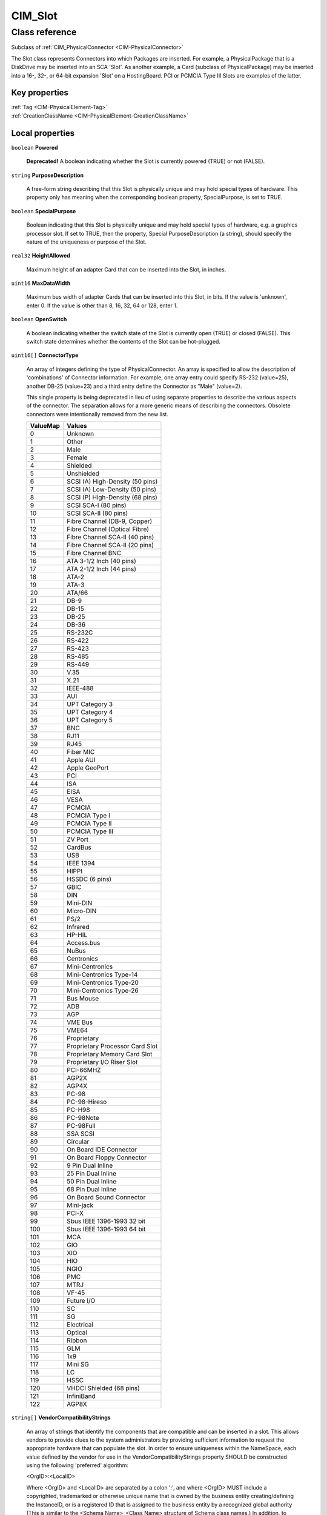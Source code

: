 .. _CIM-Slot:

CIM_Slot
--------

Class reference
===============
Subclass of :ref:`CIM_PhysicalConnector <CIM-PhysicalConnector>`

The Slot class represents Connectors into which Packages are inserted. For example, a PhysicalPackage that is a DiskDrive may be inserted into an SCA 'Slot'. As another example, a Card (subclass of PhysicalPackage) may be inserted into a 16-, 32-, or 64-bit expansion 'Slot' on a HostingBoard. PCI or PCMCIA Type III Slots are examples of the latter.


Key properties
^^^^^^^^^^^^^^

| :ref:`Tag <CIM-PhysicalElement-Tag>`
| :ref:`CreationClassName <CIM-PhysicalElement-CreationClassName>`

Local properties
^^^^^^^^^^^^^^^^

.. _CIM-Slot-Powered:

``boolean`` **Powered**

    **Deprecated!** 
    A boolean indicating whether the Slot is currently powered (TRUE) or not (FALSE).

    
.. _CIM-Slot-PurposeDescription:

``string`` **PurposeDescription**

    A free-form string describing that this Slot is physically unique and may hold special types of hardware. This property only has meaning when the corresponding boolean property, SpecialPurpose, is set to TRUE.

    
.. _CIM-Slot-SpecialPurpose:

``boolean`` **SpecialPurpose**

    Boolean indicating that this Slot is physically unique and may hold special types of hardware, e.g. a graphics processor slot. If set to TRUE, then the property, Special PurposeDescription (a string), should specify the nature of the uniqueness or purpose of the Slot.

    
.. _CIM-Slot-HeightAllowed:

``real32`` **HeightAllowed**

    Maximum height of an adapter Card that can be inserted into the Slot, in inches.

    
.. _CIM-Slot-MaxDataWidth:

``uint16`` **MaxDataWidth**

    Maximum bus width of adapter Cards that can be inserted into this Slot, in bits. If the value is 'unknown', enter 0. If the value is other than 8, 16, 32, 64 or 128, enter 1.

    
.. _CIM-Slot-OpenSwitch:

``boolean`` **OpenSwitch**

    A boolean indicating whether the switch state of the Slot is currently open (TRUE) or closed (FALSE). This switch state determines whether the contents of the Slot can be hot-plugged.

    
.. _CIM-Slot-ConnectorType:

``uint16[]`` **ConnectorType**

    An array of integers defining the type of PhysicalConnector. An array is specified to allow the description of 'combinations' of Connector information. For example, one array entry could specify RS-232 (value=25), another DB-25 (value=23) and a third entry define the Connector as "Male" (value=2). 

    This single property is being deprecated in lieu of using separate properties to describe the various aspects of the connector. The separation allows for a more generic means of describing the connectors. Obsolete connectors were intentionally removed from the new list.

    
    ======== ===============================
    ValueMap Values                         
    ======== ===============================
    0        Unknown                        
    1        Other                          
    2        Male                           
    3        Female                         
    4        Shielded                       
    5        Unshielded                     
    6        SCSI (A) High-Density (50 pins)
    7        SCSI (A) Low-Density (50 pins) 
    8        SCSI (P) High-Density (68 pins)
    9        SCSI SCA-I (80 pins)           
    10       SCSI SCA-II (80 pins)          
    11       Fibre Channel (DB-9, Copper)   
    12       Fibre Channel (Optical Fibre)  
    13       Fibre Channel SCA-II (40 pins) 
    14       Fibre Channel SCA-II (20 pins) 
    15       Fibre Channel BNC              
    16       ATA 3-1/2 Inch (40 pins)       
    17       ATA 2-1/2 Inch (44 pins)       
    18       ATA-2                          
    19       ATA-3                          
    20       ATA/66                         
    21       DB-9                           
    22       DB-15                          
    23       DB-25                          
    24       DB-36                          
    25       RS-232C                        
    26       RS-422                         
    27       RS-423                         
    28       RS-485                         
    29       RS-449                         
    30       V.35                           
    31       X.21                           
    32       IEEE-488                       
    33       AUI                            
    34       UPT Category 3                 
    35       UPT Category 4                 
    36       UPT Category 5                 
    37       BNC                            
    38       RJ11                           
    39       RJ45                           
    40       Fiber MIC                      
    41       Apple AUI                      
    42       Apple GeoPort                  
    43       PCI                            
    44       ISA                            
    45       EISA                           
    46       VESA                           
    47       PCMCIA                         
    48       PCMCIA Type I                  
    49       PCMCIA Type II                 
    50       PCMCIA Type III                
    51       ZV Port                        
    52       CardBus                        
    53       USB                            
    54       IEEE 1394                      
    55       HIPPI                          
    56       HSSDC (6 pins)                 
    57       GBIC                           
    58       DIN                            
    59       Mini-DIN                       
    60       Micro-DIN                      
    61       PS/2                           
    62       Infrared                       
    63       HP-HIL                         
    64       Access.bus                     
    65       NuBus                          
    66       Centronics                     
    67       Mini-Centronics                
    68       Mini-Centronics Type-14        
    69       Mini-Centronics Type-20        
    70       Mini-Centronics Type-26        
    71       Bus Mouse                      
    72       ADB                            
    73       AGP                            
    74       VME Bus                        
    75       VME64                          
    76       Proprietary                    
    77       Proprietary Processor Card Slot
    78       Proprietary Memory Card Slot   
    79       Proprietary I/O Riser Slot     
    80       PCI-66MHZ                      
    81       AGP2X                          
    82       AGP4X                          
    83       PC-98                          
    84       PC-98-Hireso                   
    85       PC-H98                         
    86       PC-98Note                      
    87       PC-98Full                      
    88       SSA SCSI                       
    89       Circular                       
    90       On Board IDE Connector         
    91       On Board Floppy Connector      
    92       9 Pin Dual Inline              
    93       25 Pin Dual Inline             
    94       50 Pin Dual Inline             
    95       68 Pin Dual Inline             
    96       On Board Sound Connector       
    97       Mini-jack                      
    98       PCI-X                          
    99       Sbus IEEE 1396-1993 32 bit     
    100      Sbus IEEE 1396-1993 64 bit     
    101      MCA                            
    102      GIO                            
    103      XIO                            
    104      HIO                            
    105      NGIO                           
    106      PMC                            
    107      MTRJ                           
    108      VF-45                          
    109      Future I/O                     
    110      SC                             
    111      SG                             
    112      Electrical                     
    113      Optical                        
    114      Ribbon                         
    115      GLM                            
    116      1x9                            
    117      Mini SG                        
    118      LC                             
    119      HSSC                           
    120      VHDCI Shielded (68 pins)       
    121      InfiniBand                     
    122      AGP8X                          
    ======== ===============================
    
.. _CIM-Slot-VendorCompatibilityStrings:

``string[]`` **VendorCompatibilityStrings**

    An array of strings that identify the components that are compatible and can be inserted in a slot. This allows vendors to provide clues to the system administrators by providing sufficient information to request the appropriate hardware that can populate the slot. In order to ensure uniqueness within the NameSpace, each value defined by the vendor for use in the VendorCompatibilityStrings property SHOULD be constructed using the following 'preferred' algorithm: 

    <OrgID>:<LocalID> 

    Where <OrgID> and <LocalID> are separated by a colon ':', and where <OrgID> MUST include a copyrighted, trademarked or otherwise unique name that is owned by the business entity creating/defining the InstanceID, or is a registered ID that is assigned to the business entity by a recognized global authority (This is similar to the <Schema Name>_<Class Name> structure of Schema class names.) In addition, to ensure uniqueness <OrgID> MUST NOT contain a colon (':'). When using this algorithm, the first colon to appear in InstanceID MUST appear between <OrgID> and <LocalID>. 

    <LocalID> is chosen by the business entity and SHOULD not be re-used to identify different underlying (real-world) elements.

    
.. _CIM-Slot-SupportsHotPlug:

``boolean`` **SupportsHotPlug**

    Boolean indicating whether the Slot supports hot-plug of adapter Cards.

    
.. _CIM-Slot-VppMixedVoltageSupport:

``uint16[]`` **VppMixedVoltageSupport**

    An array of enumerated integers indicating the Vpp voltage supported by this Slot.

    
    ======== =======
    ValueMap Values 
    ======== =======
    0        Unknown
    1        Other  
    2        3.3V   
    3        5V     
    4        12V    
    ======== =======
    
.. _CIM-Slot-PoweredOn:

``boolean`` **PoweredOn**

    Boolean that indicates whether the PhysicalElement is powered on (TRUE) or is currently off (FALSE).

    
.. _CIM-Slot-ThermalRating:

``uint32`` **ThermalRating**

    Maximum thermal dissipation of the Slot in milliwatts.

    
.. _CIM-Slot-VccMixedVoltageSupport:

``uint16[]`` **VccMixedVoltageSupport**

    An array of enumerated integers indicating the Vcc voltage supported by this Slot.

    
    ======== =======
    ValueMap Values 
    ======== =======
    0        Unknown
    1        Other  
    2        3.3V   
    3        5V     
    ======== =======
    
.. _CIM-Slot-LengthAllowed:

``real32`` **LengthAllowed**

    Maximum length of an adapter Card that can be inserted into the Slot, in inches.

    
.. _CIM-Slot-MaxLinkWidth:

``uint16`` **MaxLinkWidth**

    Maximum link width of a switching bus type, such as Infiniband and PCI Express. The width is expressed in number of communication lines, or lanes, between port and devices. This property dictates the maximum link width, in lanes, of adapter Cards that can be inserted into this Slot. If the value is 'unknown', enter 0.

    
    ======== =============
    ValueMap Values       
    ======== =============
    0        Unknown      
    2        x1           
    3        x2           
    4        x4           
    5        x8           
    6        x12          
    7        x16          
    8        x32          
    9..      DMTF Reserved
    ======== =============
    
.. _CIM-Slot-Number:

``uint16`` **Number**

    The Number property indicates the physical slot number, which can be used as an index into a system slot table, whether or not that slot is physically occupied.

    

Local methods
^^^^^^^^^^^^^

*None*

Inherited properties
^^^^^^^^^^^^^^^^^^^^

| ``string[]`` :ref:`OtherElectricalCharacteristics <CIM-PhysicalConnector-OtherElectricalCharacteristics>`
| ``string`` :ref:`SKU <CIM-PhysicalElement-SKU>`
| ``uint16`` :ref:`HealthState <CIM-ManagedSystemElement-HealthState>`
| ``string[]`` :ref:`StatusDescriptions <CIM-ManagedSystemElement-StatusDescriptions>`
| ``string`` :ref:`UserTracking <CIM-PhysicalElement-UserTracking>`
| ``string`` :ref:`InstanceID <CIM-ManagedElement-InstanceID>`
| ``string`` :ref:`VendorEquipmentType <CIM-PhysicalElement-VendorEquipmentType>`
| ``string`` :ref:`OtherIdentifyingInfo <CIM-PhysicalElement-OtherIdentifyingInfo>`
| ``datetime`` :ref:`ManufactureDate <CIM-PhysicalElement-ManufactureDate>`
| ``uint16`` :ref:`CommunicationStatus <CIM-ManagedSystemElement-CommunicationStatus>`
| ``string`` :ref:`Version <CIM-PhysicalElement-Version>`
| ``uint16`` :ref:`ConnectorGender <CIM-PhysicalConnector-ConnectorGender>`
| ``string`` :ref:`PartNumber <CIM-PhysicalElement-PartNumber>`
| ``string`` :ref:`Status <CIM-ManagedSystemElement-Status>`
| ``string`` :ref:`ConnectorDescription <CIM-PhysicalConnector-ConnectorDescription>`
| ``boolean`` :ref:`CanBeFRUed <CIM-PhysicalElement-CanBeFRUed>`
| ``uint16`` :ref:`ConnectorLayout <CIM-PhysicalConnector-ConnectorLayout>`
| ``string`` :ref:`Description <CIM-PhysicalElement-Description>`
| ``uint16[]`` :ref:`ConnectorElectricalCharacteristics <CIM-PhysicalConnector-ConnectorElectricalCharacteristics>`
| ``uint16[]`` :ref:`OperationalStatus <CIM-ManagedSystemElement-OperationalStatus>`
| ``string`` :ref:`Manufacturer <CIM-PhysicalElement-Manufacturer>`
| ``uint16`` :ref:`DetailedStatus <CIM-ManagedSystemElement-DetailedStatus>`
| ``string`` :ref:`SerialNumber <CIM-PhysicalElement-SerialNumber>`
| ``string`` :ref:`Name <CIM-ManagedSystemElement-Name>`
| ``string`` :ref:`ElementName <CIM-PhysicalElement-ElementName>`
| ``string`` :ref:`Caption <CIM-ManagedElement-Caption>`
| ``string`` :ref:`OtherTypeDescription <CIM-PhysicalConnector-OtherTypeDescription>`
| ``string`` :ref:`Model <CIM-PhysicalElement-Model>`
| ``uint16`` :ref:`PrimaryStatus <CIM-ManagedSystemElement-PrimaryStatus>`
| ``uint32`` :ref:`NumPhysicalPins <CIM-PhysicalConnector-NumPhysicalPins>`
| ``uint64`` :ref:`Generation <CIM-ManagedElement-Generation>`
| ``string`` :ref:`Tag <CIM-PhysicalElement-Tag>`
| ``uint16`` :ref:`OperatingStatus <CIM-ManagedSystemElement-OperatingStatus>`
| ``string`` :ref:`CreationClassName <CIM-PhysicalElement-CreationClassName>`
| ``datetime`` :ref:`InstallDate <CIM-ManagedSystemElement-InstallDate>`
| ``string`` :ref:`ConnectorPinout <CIM-PhysicalConnector-ConnectorPinout>`

Inherited methods
^^^^^^^^^^^^^^^^^

*None*

